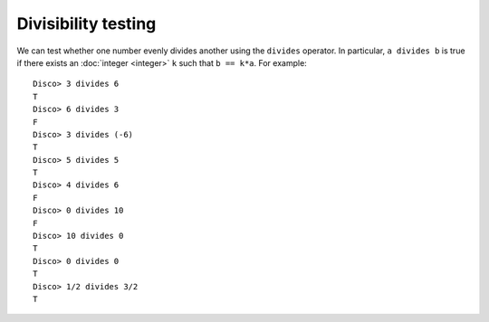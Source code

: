 Divisibility testing
====================

We can test whether one number evenly divides another using the
``divides`` operator.  In particular, ``a divides b`` is true if there
exists an :doc:`integer <integer>` ``k`` such that ``b == k*a``.  For
example:

::

   Disco> 3 divides 6
   T
   Disco> 6 divides 3
   F
   Disco> 3 divides (-6)
   T
   Disco> 5 divides 5
   T
   Disco> 4 divides 6
   F
   Disco> 0 divides 10
   F
   Disco> 10 divides 0
   T
   Disco> 0 divides 0
   T
   Disco> 1/2 divides 3/2
   T
